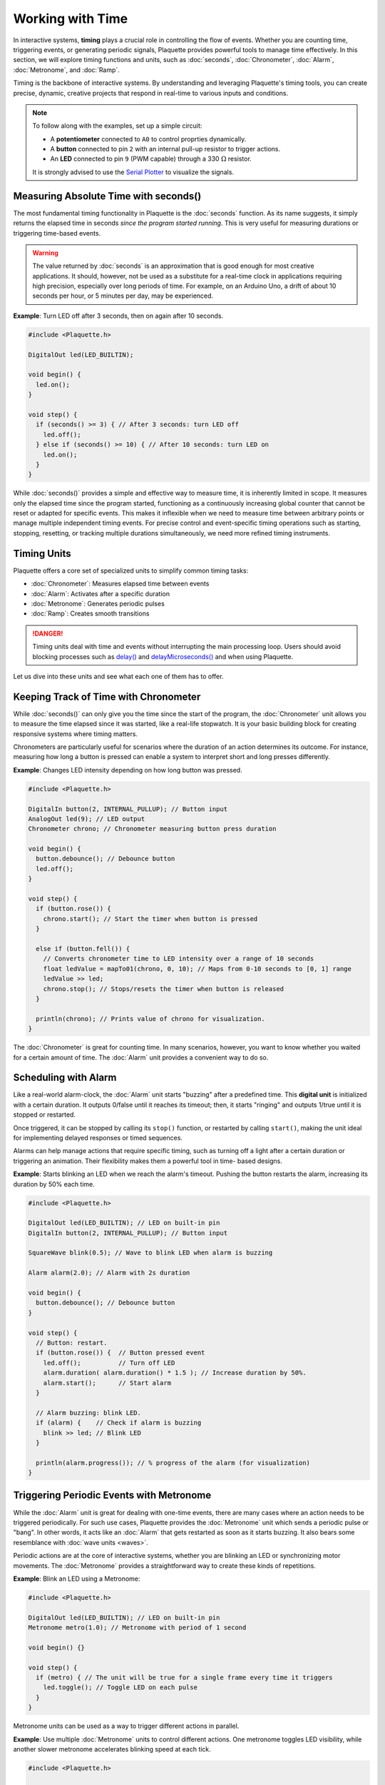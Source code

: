 =================
Working with Time
=================

In interactive systems, **timing** plays a crucial role in controlling the flow of events. Whether
you are counting time, triggering events, or generating periodic signals, Plaquette provides
powerful tools to manage time effectively. In this section, we will explore timing functions and
units, such as :doc:`seconds`, :doc:`Chronometer`, :doc:`Alarm`, :doc:`Metronome`, and :doc:`Ramp`.

Timing is the backbone of interactive systems. By understanding and leveraging Plaquette's timing tools, 
you can create precise, dynamic, creative projects that respond in real-time to various inputs and conditions.

.. note::
  To follow along with the examples, set up a simple circuit:

  - A **potentiometer** connected to ``A0`` to control proprties dynamically.
  - A **button** connected to pin ``2`` with an internal pull-up resistor to trigger actions.
  - An **LED** connected to pin ``9`` (PWM capable) through a 330 :math:`\Omega` resistor.

  It is strongly advised to use the `Serial Plotter <https://docs.arduino.cc/software/ide-v2/tutorials/ide-v2-serial-plotter/>`__ 
  to visualize the signals.

Measuring Absolute Time with seconds()
--------------------------------------

The most fundamental timing functionality in Plaquette is the :doc:`seconds` function. As its name suggests,
it simply returns the elapsed time in seconds `since the program started running`. This is very useful for measuring 
durations or triggering time-based events.

.. warning::

    The value returned by :doc:`seconds` is an approximation that is good enough for most creative applications. It should,
    however, not be used as a substitute for a real-time clock in applications requiring high precision, especially over long 
    periods of time. For example, on an Arduino Uno, a drift of about 10 seconds per hour, or 5 minutes per day, may be experienced.

**Example**: Turn LED off after 3 seconds, then on again after 10 seconds.

.. code-block:: cpp

    #include <Plaquette.h>

    DigitalOut led(LED_BUILTIN);

    void begin() {
      led.on();
    }

    void step() {
      if (seconds() >= 3) { // After 3 seconds: turn LED off
        led.off();
      } else if (seconds() >= 10) { // After 10 seconds: turn LED on
        led.on();
      }
    }

While :doc:`seconds()` provides a simple and effective way to measure time, it is inherently limited in scope. It measures only 
the elapsed time since the program started, functioning as a continuously increasing global counter that cannot be reset or adapted 
for specific events. This makes it inflexible when we need to measure time between arbitrary points or manage multiple independent 
timing events. For precise control and event-specific timing operations such as starting, stopping, resetting, or tracking multiple 
durations simultaneously, we need more refined timing instruments.

Timing Units
------------

Plaquette offers a core set of specialized units to simplify common timing tasks:

- :doc:`Chronometer`: Measures elapsed time between events
- :doc:`Alarm`: Activates after a specific duration
- :doc:`Metronome`: Generates periodic pulses
- :doc:`Ramp`: Creates smooth transitions

.. danger::
  Timing units deal with time and events without interrupting the main processing loop.
  Users should avoid blocking processes such as
  `delay() <https://docs.arduino.cc/language-reference/en/functions/time/delay/>`__ and
  `delayMicroseconds() <https://docs.arduino.cc/language-reference/en/functions/time/delayMicroseconds/>`__ and
  when using Plaquette.

Let us dive into these units and see what each one of them has to offer.

Keeping Track of Time with Chronometer
--------------------------------------

While :doc:`seconds()` can only give you the time since the start of the program, the :doc:`Chronometer` unit 
allows you to measure the time elapsed since it was started, like a real-life stopwatch. It is your basic
building block for creating responsive systems where timing matters.

Chronometers are particularly useful for scenarios where the duration of an action determines its
outcome. For instance, measuring how long a button is pressed can enable a system to interpret
short and long presses differently.

**Example**: Changes LED intensity depending on how long button was pressed.

.. code-block:: cpp

    #include <Plaquette.h>

    DigitalIn button(2, INTERNAL_PULLUP); // Button input
    AnalogOut led(9); // LED output
    Chronometer chrono; // Chronometer measuring button press duration

    void begin() {
      button.debounce(); // Debounce button
      led.off();
    }

    void step() {
      if (button.rose()) {
        chrono.start(); // Start the timer when button is pressed
      }

      else if (button.fell()) {
        // Converts chronometer time to LED intensity over a range of 10 seconds
        float ledValue = mapTo01(chrono, 0, 10); // Maps from 0-10 seconds to [0, 1] range
        ledValue >> led;
        chrono.stop(); // Stops/resets the timer when button is released
      }
    
      println(chrono); // Prints value of chrono for visualization.
    }

The :doc:`Chronometer` is great for counting time. In many scenarios, however, you want to know whether you waited 
for a certain amount of time. The :doc:`Alarm` unit provides a convenient way to do so.

Scheduling with Alarm
---------------------

Like a real-world alarm-clock, the :doc:`Alarm` unit starts "buzzing" after a predefined time. This
**digital unit** is initialized with a certain duration. It outputs 0/false until it reaches its timeout; 
then, it starts "ringing" and outputs 1/true until it is stopped or restarted.

Once triggered, it can be stopped by calling its ``stop()`` function, or restarted by calling ``start()``,
making the unit ideal for implementing delayed responses or timed sequences.

Alarms can help manage actions that require specific timing, such as turning off a light after a
certain duration or triggering an animation. Their flexibility makes them a powerful tool in time-
based designs.

**Example**: Starts blinking an LED when we reach the alarm's timeout. Pushing the button restarts 
the alarm, increasing its duration by 50% each time.

.. code-block:: cpp

    #include <Plaquette.h>

    DigitalOut led(LED_BUILTIN); // LED on built-in pin
    DigitalIn button(2, INTERNAL_PULLUP); // Button input

    SquareWave blink(0.5); // Wave to blink LED when alarm is buzzing

    Alarm alarm(2.0); // Alarm with 2s duration

    void begin() {
      button.debounce(); // Debounce button
    }

    void step() {
      // Button: restart.
      if (button.rose()) {  // Button pressed event
        led.off();          // Turn off LED
        alarm.duration( alarm.duration() * 1.5 ); // Increase duration by 50%.
        alarm.start();      // Start alarm
      }

      // Alarm buzzing: blink LED.
      if (alarm) {    // Check if alarm is buzzing
        blink >> led; // Blink LED
      }

      println(alarm.progress()); // % progress of the alarm (for visualization)
    }

Triggering Periodic Events with Metronome
-----------------------------------------

While the :doc:`Alarm` unit is great for dealing with one-time events, there are many cases 
where an action needs to be triggered periodically. For such use cases, Plaquette provides the 
:doc:`Metronome` unit which sends a periodic pulse or "bang". In other words, it acts like an 
:doc:`Alarm` that gets restarted as soon as it starts buzzing. It also bears some resemblance
with :doc:`wave units <waves>`.

Periodic actions are at the core of interactive systems, whether you are blinking an LED or
synchronizing motor movements. The :doc:`Metronome` provides a straightforward way to create these
kinds of repetitions.

**Example**: Blink an LED using a Metronome:

.. code-block:: cpp

    #include <Plaquette.h>

    DigitalOut led(LED_BUILTIN); // LED on built-in pin
    Metronome metro(1.0); // Metronome with period of 1 second

    void begin() {}

    void step() {
      if (metro) { // The unit will be true for a single frame every time it triggers
        led.toggle(); // Toggle LED on each pulse
      }
    }

Metronome units can be used as a way to trigger different actions in parallel.

**Example**: Use multiple :doc:`Metronome` units to control different actions. One metronome
toggles LED visibility, while another slower metronome accelerates blinking speed at each tick.

.. code-block:: cpp

    #include <Plaquette.h>

    DigitalOut led(LED_BUILTIN); // LED on built-in pin
    SquareWave blink(1.0); // Wave to blink the LED
    Metronome metroToggle(2.0); // Metronome to toggle visibility
    Metronome metroAccelerate(10.0); // Metronome to accelerate blink

    boolean visible = true; // Flag to keep track of visibility

    void begin() {}

    void step() {
      // Toggle visibility.
      if (metroToggle) {
        visible = !visible; // Invert boolean value
      }

      // Accelerate blink.
      if (metroAccelerate) {
        blink.frequency( blink.frequency() * 2 ); // Double frequency
      }

      // Activate LED depending on visibility status.
      if (visible)
        blink >> led;
      else
        led.off();
    }

Creating Smooth Transitions with Ramp
-------------------------------------

Ramps are a cornerstone of creative expression. Unlike oscillators like :doc:`TriangleWave` and :doc:`SineWave`,
which generate periodic signals, ramps interpolate from one value to another over a specific duration or at a 
specific speed. The :doc:`Ramp` unit in Plaquette provides a flexible and powerful way to animate visual 
elements such as LEDs or physical components such as motors in a natural manner, allowing the creation of rich, 
dynamic, evolving experiences.

.. tip::
  We strongly recommend to use the Serial Plotter to visualize the ramp values in the following examples.

Basic Usage
~~~~~~~~~~~

Like :doc:`Alarm` units, ramps can be restarted by calling their ``start()`` function. By default, they
will ramp between 0 and 1.

**Example**: Gradually increases an LED brightness over 5 seconds every time a button is pressed.

.. code-block:: cpp

    #include <Plaquette.h>

    DigitalIn button(2, INTERNAL_PULLUP); // Button input
    AnalogOut led(9); // LED output
    Ramp ramp(5.0);   // Ramp with 5 seconds duration

    void begin() {
      button.debounce(); // Debounce button
      ramp.start(); // Initial ramp startup
    }

    void step() {
      if (button.rose()) {
        ramp.start(); // Restart ramp
      }

      ramp >> led; // Use ramp value to control LED brightness
      println(ramp); // Visualize ramp value with the Serial Plotter
    }

Try changing the behavior of the ramp to rather go from 1 to 0 by calling the ``fromTo()`` function 
and see how that changes the behavior of the ramp:

.. code-block:: cpp

    void begin() {
      ramp.fromTo(1.0, 0.0); // Ramp from one to zero
      ramp.start();
    }

Flexible Ranges
~~~~~~~~~~~~~~~

Ramps are not restricted to the range [0, 1]. You can define any starting and ending values, 
making ramps very useful for various applications such as changing properties of waves, controlling the 
angle of a servo motor, adjusting the color of a RGB LED, etc.

**Example**: Gradually increases an LED brightness over a 5 seconds period every time a button is pressed.
The potentiometer sets the maximum LED value to attain.

.. code-block:: cpp

    #include <Plaquette.h>

    DigitalIn button(2, INTERNAL_PULLUP); // Button input
    AnalogIn pot(A0); // Potentiometer input
    AnalogOut led(9); // LED output
    Ramp ramp(5.0); // Ramp with 5 seconds duration

    void begin() {
      button.debounce(); // Debounce button
    }

    void step() {
      if (button.rose()) {
        ramp.to(pot); // Set ramp goal to value of potentiometer
        ramp.start(); // Restart ramp
      }

      ramp >> led; // Use ramp value to control LED brightness
      println(ramp); // Visualize ramp value with the Serial Plotter
    }

Try adjusting the potentiometer to different positions and then pressing the button to see the effect.

Notice how we are using function ``to()`` to set the goal of the ramp. The starting value is left
unchanged at zero (default value). To change the starting value while preserving the goal value, use
function ``from()`` instead. See what happens if you change the call ``ramp.to(pot)`` to use ``from()``
intead:

.. code-block:: cpp

        ramp.from(pot); // Set ramp goal to value of potentiometer

Dynamic Control with go()
~~~~~~~~~~~~~~~~~~~~~~~~~

A common scenario in creative applications is to respond to events by changing a value such as the
position of a servomotor, the color of a RGB LED, or the volume of a sound. Ramps are often used in
these cases to create smooth transitions instead of abrupt changes.

The ``go()`` function provides a simple way to immediately launch a ramp from one value to another, 
or simply from the current value towards a new goal.

.. image:: images/Plaquette-Ramp.png

**Example**: Control blinking frequency using a button. Each time the button is pushed, a new frequency
is chosen randomly and the ramp smoothly goes to the new frequency.

.. code-block:: cpp

    #include <Plaquette.h>

    DigitalIn button(2, INTERNAL_PULLUP); // Button input
    AnalogOut led(9);  // LED output
    Ramp ramp(5.0);    // Ramp with 5 seconds duration
    TriangleWave wave; // Oscillator

    void begin() {
      wave.width(1.0);   // Sawtooth wave
      wave.bpm(100);     // Initial BPM
      button.debounce(); // Debounce button
    }

    void step() {
      if (button.rose()) {
        // Set target BPM to random value
        float targetBpm = randomFloat(60, 200);
        ramp.go(targetBpm); // Launch ramp
      }

      wave.bpm(ramp); // Use ramp value to adjust BPM of wave

      wave >> led;   // Oscillate LED
      println(ramp); // Visualize ramp value with the Serial Plotter
    }

.. note::
  Ramps provide multiple ways to call ``go()`` depending on the desired behavior, including specifying 
  starting value and duration on the spot. For more details, please consult the :doc:`Ramp unit's reference <Ramp>`.

Generating Expressive Effects with Easing Functions
~~~~~~~~~~~~~~~~~~~~~~~~~~~~~~~~~~~~~~~~~~~~~~~~~~~

:doc:`Ramp` supports :doc:`easing function <easings>`, providing many different ways to generate expressive
effects. Easing functions add acceleration or deceleration effects to ramp transitions, making
them feel more natural and lifelike.

.. image:: images/easings.png

**Example**: Use easing to create a smooth LED fade repeatedly:

.. code-block:: cpp

    #include <Plaquette.h>

    AnalogOut led(9); // LED output
    Ramp ramp(3.0); // Ramp with 3 seconds duration

    void begin() {
      ramp.easing(easeInOutQuad); // Apply an easing function
      ramp.start();
    }

    void step() {
      if (ramp.isFinished())
        ramp.start(); // Restart the ramp with the easing effect
      }

      ramp >> led;   // Use the ramp's value to control the LED brightness
      println(ramp); // Visualize ramp value with the Serial Plotter
    }

Try experimenting with different easing functions and observe the results on the LED and using the 
Serial Plotter. Easing can transform mechanical transitions into expressive animations, giving your 
projects character.

Operational Modes: Duration vs Speed
~~~~~~~~~~~~~~~~~~~~~~~~~~~~~~~~~~~~

By default, ramps transition between two values over a definite duration. However, there are
many scenarios where this is not the appropriate behavior. For example, one might want to move
a servomotor at a specific angular speed: ramping over 10 degrees should take much less time than 
a 90 degrees transition.

Ramps accomodate these different use cases by providing two modes of operation:

- In **duration mode** (default) the ramp transitions between values over a fixed number of seconds.
- In **speed mode** the ramp moves at a constant rate, defined in value change per second.

**Example**: Compare duration and speed modes. Ramp values can be visualized using the
Serial Plotter.

.. code-block:: cpp

    #include <Plaquette.h>

    DigitalIn button(2, INTERNAL_PULLUP); // Button input
    Ramp rampDuration; // Ramp operating in duration mode
    Ramp rampSpeed;    // Ramp operating in speed mode

    void begin() {
      rampDuration.duration(5.0); // Duration: 5 seconds
      rampSpeed.speed(5.0); // Rate of change: 5 per second
      button.debounce(); // Debounce button
    }

    void step() {
      if (button.rose()) {
        // Both ramps go to random target value.
        float targetValue = randomFloat(-20, 20);
        rampDuration.go(targetValue);
        rampSpeed.go(targetValue);
      }

      // Visualize and compare ramps with the Serial Plotter
      print(rampWithDuration);
      print(" ");
      println(rampWithSpeed);
    }

.. tip::
  To switch between modes, you can simply call the ``duration(value)`` or ``speed(value)`` 
  functions with a target duration or speed (recommended). Alternatively, you can change mode by calling ``mode(RAMP_DURATION)``
  or ``mode(RAMP_SPEED)``, in which case the duration or speed will be computed based on the ramp's
  current properties (ie. duration/speed, starting, and target values).


Combining Timing Units
----------------------

Plaquette allows you to combine different timing units to achieve complex behaviors while keeping your workflow clear
and intuitive. For instance, you can use a :doc:`Metronome` to repeatedly trigger a :doc:`Ramp` or 
synchronize multiple timing units.

**Example**: Use a Metronome to trigger a Ramp at regular intervals:

.. code-block:: cpp

    #include <Plaquette.h>

    Metronome metro(10.0); // Trigger every 10 seconds
    Ramp ramp(3.0);   // Ramp with 3 seconds duration
    AnalogOut led(9); // LED output

    void begin() {}

    void step() {
      if (metro) {
        ramp.start(); // Start the ramp each time the metronome triggers
      }

      ramp >> led; // Use the ramp's value to control the LED brightness
      println(ramp); // Stream the ramp's value for visualization
    }

Combining timing units unlocks an even greater range of creative possibilities. Use these tools to 
design intricate behaviors, smooth transitions, and expressive animations in your projects.

Conclusion
----------

Timing is an essential aspect of creating interactive and dynamic systems, and Plaquette provides an 
intuitive set of tools to make this process seamless. From measuring durations with the :doc:`Chronometer`,
to triggering events with the :doc:`Alarm`, generating rhythmic patterns with the :doc:`Metronome`, 
and creating smooth transitions with the :doc:`Ramp`, each timing unit offers unique possibilities.

The flexibility of these tools allows for countless creative applications, whether you are developing 
reactive systems, synchronizing events, or designing natural and expressive transitions. By combining 
these units, you can build intricate behaviors that bring your projects to life.